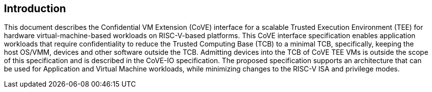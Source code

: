 [[intro]]

== Introduction

This document describes the Confidential VM Extension (CoVE) interface for
a scalable Trusted Execution Environment (TEE) for hardware virtual-machine-based
workloads on RISC-V-based platforms. This CoVE interface specification enables
application workloads that require confidentiality to reduce the Trusted
Computing Base (TCB) to a minimal TCB, specifically, keeping the host OS/VMM,
devices and other software outside the TCB.  Admitting devices into the TCB of CoVE
TEE VMs is outside the scope of this specification and is described in the CoVE-IO
specification.
The proposed specification supports an
architecture that can be used for Application and Virtual Machine workloads,
while minimizing changes to the RISC-V ISA and privilege modes.